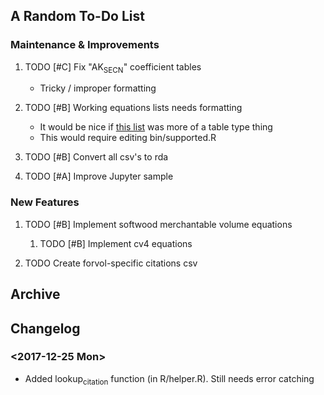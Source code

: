 ** A Random To-Do List
*** Maintenance & Improvements
**** TODO [#C] Fix "AK_SECN" coefficient tables
     - Tricky / improper formatting
**** TODO [#B] Working equations lists needs formatting 
     - It would be nice if [[https://github.com/brycefrank/forvol/wiki/Supported-Equations:-CVTS][this list]] was more of a table type thing
     - This would require editing bin/supported.R
**** TODO [#B] Convert all csv's to rda
**** TODO [#A] Improve Jupyter sample
*** New Features
**** TODO [#B] Implement softwood merchantable volume equations
***** TODO [#B] Implement cv4 equations
**** TODO Create forvol-specific citations csv
** Archive 
   
** Changelog 
*** <2017-12-25 Mon> 
    - Added lookup_citation function (in R/helper.R). Still needs error catching
